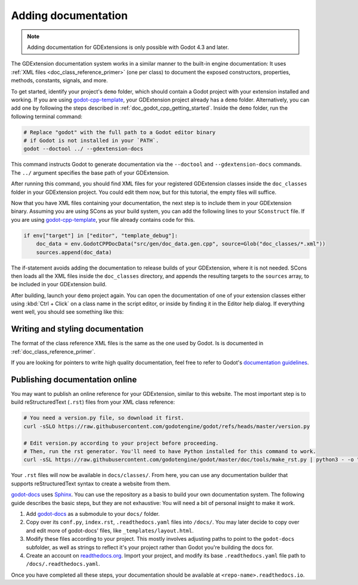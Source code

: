 .. _doc_godot_cpp_docs_system:

Adding documentation
====================

.. note::

    Adding documentation for GDExtensions is only possible with Godot 4.3 and later.

The GDExtension documentation system works in a similar manner to the built-in engine documentation: It uses
:ref:`XML files <doc_class_reference_primer>` (one per class) to document the exposed constructors, properties, methods,
constants, signals, and more.

To get started, identify your project's ``demo`` folder, which should contain a Godot project with your extension
installed and working. If you are using `godot-cpp-template <https://github.com/godotengine/godot-cpp-template>`__, your
GDExtension project already has a ``demo`` folder. Alternatively, you can add one by following the steps
described in :ref:`doc_godot_cpp_getting_started`.
Inside the ``demo`` folder, run the following terminal command:

.. code-block:: shell

    # Replace "godot" with the full path to a Godot editor binary
    # if Godot is not installed in your `PATH`.
    godot --doctool ../ --gdextension-docs

This command instructs Godot to generate documentation via the ``--doctool`` and ``--gdextension-docs`` commands.
The ``../`` argument specifies the base path of your GDExtension.

After running this command, you should find XML files for your registered GDExtension classes inside the ``doc_classes``
folder in your GDExtension project. You could edit them now, but for this tutorial, the empty files will suffice.

Now that you have XML files containing your documentation, the next step is to include them in your GDExtension binary.
Assuming you are using SCons as your build system, you can add the following lines to your ``SConstruct`` file. If you
are using `godot-cpp-template <https://github.com/godotengine/godot-cpp-template>`__, your file already contains code
for this.

.. code-block:: py

    if env["target"] in ["editor", "template_debug"]:
        doc_data = env.GodotCPPDocData("src/gen/doc_data.gen.cpp", source=Glob("doc_classes/*.xml"))
        sources.append(doc_data)

The if-statement avoids adding the documentation to release builds of your GDExtension, where it is not needed.
SCons then loads all the XML files inside the ``doc_classes`` directory, and appends the resulting targets
to the ``sources`` array, to be included in your GDExtension build.

After building, launch your ``demo`` project again. You can open the documentation of one of your extension
classes either using :kbd:`Ctrl + Click` on a class name in the script editor, or inside by finding it in the Editor
help dialog. If everything went well, you should see something like this:

.. image:: img/gdextension_docs_generation.webp

Writing and styling documentation
---------------------------------

The format of the class reference XML files is the same as the one used by Godot. Is is documented in
:ref:`doc_class_reference_primer`.

If you are looking for pointers to write high quality documentation, feel free to refer to Godot's
`documentation guidelines <https://contributing.godotengine.org/en/latest/documentation/guidelines/index.html>`__.

Publishing documentation online
-------------------------------

You may want to publish an online reference for your GDExtension, similar to this website.
The most important step is to build reStructuredText (``.rst``) files from your XML class reference:

.. code-block:: shell

    # You need a version.py file, so download it first.
    curl -sSLO https://raw.githubusercontent.com/godotengine/godot/refs/heads/master/version.py

    # Edit version.py according to your project before proceeding.
    # Then, run the rst generator. You'll need to have Python installed for this command to work.
    curl -sSL https://raw.githubusercontent.com/godotengine/godot/master/doc/tools/make_rst.py | python3 - -o "docs/classes" -l "en" doc_classes

Your ``.rst`` files will now be available in ``docs/classes/``. From here, you can use
any documentation builder that supports reStructuredText syntax to create a website from them.

`godot-docs <https://github.com/godotengine/godot-docs>`_ uses `Sphinx <https://www.sphinx-doc.org/en/master/>`_.
You can use the repository as a basis to build your own documentation system.
The following guide describes the basic steps, but they are not exhaustive:
You will need a bit of personal insight to make it work.

1. Add `godot-docs <https://github.com/godotengine/godot-docs>`_ as a submodule to your ``docs/`` folder.
2. Copy over its ``conf.py``, ``index.rst``, ``.readthedocs.yaml`` files into ``/docs/``. You may later decide to copy over and edit more of godot-docs' files, like ``_templates/layout.html``.
3. Modify these files according to your project. This mostly involves adjusting paths to point to the ``godot-docs`` subfolder, as well as strings to reflect it's your project rather than Godot you're building the docs for.
4. Create an account on `readthedocs.org <http://readthedocs.org>`_. Import your project, and modify its base ``.readthedocs.yaml`` file path to ``/docs/.readthedocs.yaml``.

Once you have completed all these steps, your documentation should be available at ``<repo-name>.readthedocs.io``.
